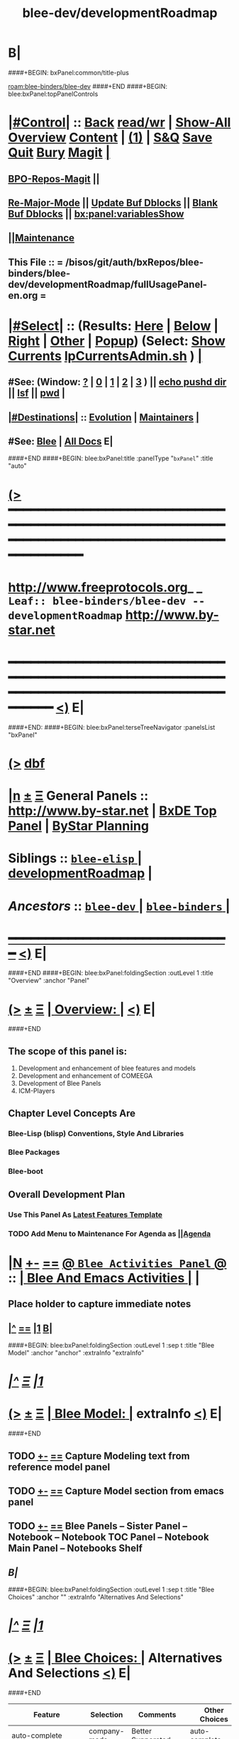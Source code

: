 * B|
####+BEGIN: bxPanel:common/title-plus
#+title: blee-dev/developmentRoadmap
#+roam_tags: leaf
#+roam_key: blee-binders/blee-dev/developmentRoadmap
[[roam:blee-binders/blee-dev]]
####+END
####+BEGIN: blee:bxPanel:topPanelControls
*  [[elisp:(org-cycle)][|#Control|]] :: [[elisp:(blee:bnsm:menu-back)][Back]] [[elisp:(toggle-read-only)][read/wr]] | [[elisp:(show-all)][Show-All]]  [[elisp:(org-shifttab)][Overview]]  [[elisp:(progn (org-shifttab) (org-content))][Content]] | [[elisp:(delete-other-windows)][(1)]] | [[elisp:(progn (save-buffer) (kill-buffer))][S&Q]] [[elisp:(save-buffer)][Save]] [[elisp:(kill-buffer)][Quit]] [[elisp:(bury-buffer)][Bury]]  [[elisp:(magit)][Magit]]  [[elisp:(org-cycle)][| ]]
**  [[elisp:(bap:magit:bisos:current-bpo-repos/visit)][BPO-Repos-Magit]] ||
**  [[elisp:(blee:buf:re-major-mode)][Re-Major-Mode]] ||  [[elisp:(org-dblock-update-buffer-bx)][Update Buf Dblocks]] || [[elisp:(org-dblock-bx-blank-buffer)][Blank Buf Dblocks]] || [[elisp:(bx:panel:variablesShow)][bx:panel:variablesShow]]
**  [[elisp:(blee:menu-sel:comeega:maintenance:popupMenu)][||Maintenance]]
**  This File :: *= /bisos/git/auth/bxRepos/blee-binders/blee-dev/developmentRoadmap/fullUsagePanel-en.org =*
*  [[elisp:(org-cycle)][|#Select|]]  :: (Results: [[elisp:(blee:bnsm:results-here)][Here]] | [[elisp:(blee:bnsm:results-split-below)][Below]] | [[elisp:(blee:bnsm:results-split-right)][Right]] | [[elisp:(blee:bnsm:results-other)][Other]] | [[elisp:(blee:bnsm:results-popup)][Popup]]) (Select:  [[elisp:(lsip-local-run-command "lpCurrentsAdmin.sh -i currentsGetThenShow")][Show Currents]]  [[elisp:(lsip-local-run-command "lpCurrentsAdmin.sh")][lpCurrentsAdmin.sh]] ) [[elisp:(org-cycle)][| ]]
**  #See:  (Window: [[elisp:(blee:bnsm:results-window-show)][?]] | [[elisp:(blee:bnsm:results-window-set 0)][0]] | [[elisp:(blee:bnsm:results-window-set 1)][1]] | [[elisp:(blee:bnsm:results-window-set 2)][2]] | [[elisp:(blee:bnsm:results-window-set 3)][3]] ) || [[elisp:(lsip-local-run-command-here "echo pushd dest")][echo pushd dir]] || [[elisp:(lsip-local-run-command-here "lsf")][lsf]] || [[elisp:(lsip-local-run-command-here "pwd")][pwd]] |
**  [[elisp:(org-cycle)][|#Destinations|]] :: [[Evolution]] | [[Maintainers]]  [[elisp:(org-cycle)][| ]]
**  #See:  [[elisp:(bx:bnsm:top:panel-blee)][Blee]] | [[elisp:(bx:bnsm:top:panel-listOfDocs)][All Docs]]  E|
####+END
####+BEGIN: blee:bxPanel:title :panelType "=bxPanel=" :title "auto"
* [[elisp:(show-all)][(>]] ━━━━━━━━━━━━━━━━━━━━━━━━━━━━━━━━━━━━━━━━━━━━━━━━━━━━━━━━━━━━━━━━━━━━━━━━━━━━━━━━━━━━━━━━━━━━━━━━━
*   [[img-link:file:/bisos/blee/env/images/fpfByStarElipseTop-50.png][http://www.freeprotocols.org]]_ _   ~Leaf:: blee-binders/blee-dev -- developmentRoadmap~   [[img-link:file:/bisos/blee/env/images/fpfByStarElipseBottom-50.png][http://www.by-star.net]]
* ━━━━━━━━━━━━━━━━━━━━━━━━━━━━━━━━━━━━━━━━━━━━━━━━━━━━━━━━━━━━━━━━━━━━━━━━━━━━━━━━━━━━━━━━━━━━━  [[elisp:(org-shifttab)][<)]] E|
####+END:
####+BEGIN: blee:bxPanel:terseTreeNavigator :panelsList "bxPanel"
* [[elisp:(show-all)][(>]] [[elisp:(describe-function 'org-dblock-write:blee:bxPanel:terseTreeNavigator)][dbf]]
* [[elisp:(show-all)][|n]]  _[[elisp:(blee:menu-sel:outline:popupMenu)][±]]_  _[[elisp:(blee:menu-sel:navigation:popupMenu)][Ξ]]_   General Panels ::   [[img-link:file:/bisos/blee/env/images/bystarInside.jpg][http://www.by-star.net]] *|*  [[elisp:(find-file "/libre/ByStar/InitialTemplates/activeDocs/listOfDocs/fullUsagePanel-en.org")][BxDE Top Panel]] *|* [[elisp:(blee:bnsm:panel-goto "/libre/ByStar/InitialTemplates/activeDocs/planning/Main")][ByStar Planning]]

*   *Siblings*   :: [[elisp:(blee:bnsm:panel-goto "/bisos/git/auth/bxRepos/blee-binders/blee-dev/blee-elisp/_nodeBase_")][ =blee-elisp= ]] *|* [[elisp:(blee:bnsm:panel-goto "/bisos/git/auth/bxRepos/blee-binders/blee-dev/developmentRoadmap")][developmentRoadmap]] *|*
*   /Ancestors/  :: [[elisp:(blee:bnsm:panel-goto "/bisos/git/auth/bxRepos/blee-binders/blee-dev/_nodeBase_")][ =blee-dev= ]] *|* [[elisp:(blee:bnsm:panel-goto "/bisos/git/auth/bxRepos/blee-binders/_nodeBase_")][ =blee-binders= ]] *|*
*                                   _━━━━━━━━━━━━━━━━━━━━━━━━━━━━━━_                          [[elisp:(org-shifttab)][<)]] E|
####+END
####+BEGIN: blee:bxPanel:foldingSection :outLevel 1 :title "Overview" :anchor "Panel"
* [[elisp:(show-all)][(>]]  _[[elisp:(blee:menu-sel:outline:popupMenu)][±]]_  _[[elisp:(blee:menu-sel:navigation:popupMenu)][Ξ]]_       [[elisp:(org-cycle)][| *Overview:* |]] <<Panel>>   [[elisp:(org-shifttab)][<)]] E|
####+END
** 
** The scope of this panel is:
1) Development and enhancement of blee features and models
2) Development and enhancement of COMEEGA
3) Development of Blee Panels
4) ICM-Players
** Chapter Level Concepts Are
*** 
*** Blee-Lisp (blisp) Conventions, Style And Libraries
*** Blee Packages
*** Blee-boot
*** 
*** 
** Overall Development Plan
*** 
*** Use This Panel As _Latest Features Template_
*** TODO Add Menu to Maintenance For Agenda as  [[elisp:(blee:menu-sel:agenda:popupMenu)][||Agenda]] 
* 
* [[elisp:(blee:ppmm:org-mode-toggle)][|N]] [[elisp:(blee:menu-sel:outline:popupMenu)][+-]] [[elisp:(blee:menu-sel:navigation:popupMenu)][==]]   [[elisp:(blee:bnsm:panel-goto "/libre/ByStar/InitialTemplates/activeDocs/blee/bleeActivities")][@ ~Blee Activities Panel~  @]]    ::  [[elisp:(org-cycle)][| _Blee And Emacs Activities_ |]]  |
** 
** Place holder to capture immediate notes
** *[[elisp:(beginning-of-buffer)][|^]] [[elisp:(blee:menu-sel:navigation:popupMenu)][==]] [[elisp:(delete-other-windows)][|1]] [[elisp:(org-cycle)][B]]|*
####+BEGIN: blee:bxPanel:foldingSection :outLevel 1 :sep t :title "Blee Model" :anchor "anchor" :extraInfo "extraInfo"
* /[[elisp:(beginning-of-buffer)][|^]]  [[elisp:(blee:menu-sel:navigation:popupMenu)][Ξ]] [[elisp:(delete-other-windows)][|1]]/
* [[elisp:(show-all)][(>]]  _[[elisp:(blee:menu-sel:outline:popupMenu)][±]]_  _[[elisp:(blee:menu-sel:navigation:popupMenu)][Ξ]]_       [[elisp:(org-cycle)][| *Blee Model:* |]] <<anchor>> extraInfo  [[elisp:(org-shifttab)][<)]] E|
####+END
** 
** TODO [[elisp:(blee:menu-sel:outline:popupMenu)][+-]] [[elisp:(blee:menu-sel:navigation:popupMenu)][==]]   Capture Modeling text from reference model panel
** TODO [[elisp:(blee:menu-sel:outline:popupMenu)][+-]] [[elisp:(blee:menu-sel:navigation:popupMenu)][==]]   Capture Model section from emacs panel
** TODO [[elisp:(blee:menu-sel:outline:popupMenu)][+-]] [[elisp:(blee:menu-sel:navigation:popupMenu)][==]]   Blee Panels -- Sister Panel -- Notebook -- Notebook TOC Panel -- Notebook Main Panel -- Notebooks Shelf
** /B|/
####+BEGIN: blee:bxPanel:foldingSection :outLevel 1 :sep t :title "Blee Choices" :anchor "" :extraInfo "Alternatives And Selections"
* /[[elisp:(beginning-of-buffer)][|^]]  [[elisp:(blee:menu-sel:navigation:popupMenu)][Ξ]] [[elisp:(delete-other-windows)][|1]]/
* [[elisp:(show-all)][(>]]  _[[elisp:(blee:menu-sel:outline:popupMenu)][±]]_  _[[elisp:(blee:menu-sel:navigation:popupMenu)][Ξ]]_       [[elisp:(org-cycle)][| *Blee Choices:* |]]  Alternatives And Selections  [[elisp:(org-shifttab)][<)]] E|
####+END 
| Feature              | Selection     | Comments             | Other Choices     |
|----------------------+---------------+----------------------+-------------------|
| auto-complete        | company-mode  | Better Supporeted    | auto-complete     |
| selection/completion | ivy           | More modern/not sure | helm, ido         |
| insertions           | yasnippet     | Sure, Blee Commeted  | several obsoleted |
| Music and Videos     | emms          | Main game in town    |                   |
| Mail Processing      | gnus          | Most comprehensive   | mh, rmail,notmuch |
| Mail Sending         | msend         |                      |                   |
| Spell Checking       | hunspell      | and sometimes ispell | ispell            |
|                      |               | b/c better suggest   |                   |
| Search Interfaces    | google-region | Avoid Gnugol         |                   |
####+BEGIN: blee:bxPanel:foldingSection :outLevel 1 :sep t :title "Blee Common/General elisp Development" :anchor "" :extraInfo "Alternatives And Selections"
* /[[elisp:(beginning-of-buffer)][|^]]  [[elisp:(blee:menu-sel:navigation:popupMenu)][Ξ]] [[elisp:(delete-other-windows)][|1]]/
* [[elisp:(show-all)][(>]]  _[[elisp:(blee:menu-sel:outline:popupMenu)][±]]_  _[[elisp:(blee:menu-sel:navigation:popupMenu)][Ξ]]_       [[elisp:(org-cycle)][| *Blee Common/General elisp Development:* |]]  Alternatives And Selections  [[elisp:(org-shifttab)][<)]] E|
####+END 
** 
** [[elisp:(blee:ppmm:org-mode-toggle)][|N]] [[elisp:(blee:menu-sel:outline:popupMenu)][+-]] [[elisp:(blee:menu-sel:navigation:popupMenu)][==]]     [[elisp:(org-cycle)][| /= Overview And Pointers: =/ | ]]  | 
*** 
*** As things get implemented. They get moved into the Blee Activities Panel
*** 
####+BEGIN: blee:bxPanel:foldingSection :outLevel 2 :sep t :title "Next Steps" :anchor "" :extraInfo ""
** /[[elisp:(beginning-of-buffer)][|^]]  [[elisp:(blee:menu-sel:navigation:popupMenu)][Ξ]] [[elisp:(delete-other-windows)][|1]]/
** [[elisp:(show-all)][(>]]  _[[elisp:(blee:menu-sel:outline:popupMenu)][±]]_  _[[elisp:(blee:menu-sel:navigation:popupMenu)][Ξ]]_       [[elisp:(org-cycle)][| /Next Steps:/ |]]    [[elisp:(org-shifttab)][<)]] E|
####+END
*** 
*** TODO [#A] [[elisp:(blee:menu-sel:outline:popupMenu)][+-]] [[elisp:(blee:menu-sel:navigation:popupMenu)][==]]  To Blee drop down menu add Lookup Local and Lookup Remote
    SCHEDULED: <2020-02-09 Sun>
    Lookup Local -> Word: eng-to-fa
                    Region: eng-to-fa
		    fa-to-eng
    Lookup Remote -> Word: search-google
                     Region: search-google
		     translate  fa-to-eng
		     translate eng-to-fa
*** TODO [#A] [[elisp:(blee:menu-sel:outline:popupMenu)][+-]] [[elisp:(blee:menu-sel:navigation:popupMenu)][==]]   Create bcg-lookup-local.el and bcg-lookup-remote.el
    SCHEDULED: <2020-02-09 Sun>
    bcg-lookup-local.el :: menus for dictionary and thesarus lookup
    bcg-lookup-remote.el :: menus for search, wikipedia, etc
*** TODO [#B] [[elisp:(blee:menu-sel:outline:popupMenu)][+-]] [[elisp:(blee:menu-sel:navigation:popupMenu)][==]]   Add :sep t to all section dblocks
    SCHEDULED: <2020-02-09 Sun>
*** TODO [#B] [[elisp:(blee:menu-sel:outline:popupMenu)][+-]] [[elisp:(blee:menu-sel:navigation:popupMenu)][==]]   Add equivalent of :sep t blee:bxPanel:evolution
    SCHEDULED: <2020-02-09 Sun>
** 
* 
* [[elisp:(blee:ppmm:org-mode-toggle)][|N]] [[elisp:(blee:menu-sel:outline:popupMenu)][+-]] [[elisp:(blee:menu-sel:navigation:popupMenu)][==]]     [[elisp:(org-cycle)][| <<BootOrder>> *Blee Bootstrapping* | ]]   |
** 
** [[elisp:(blee:menu-sel:outline:popupMenu)][+-]] [[elisp:(blee:menu-sel:navigation:popupMenu)][==]]   change blee/env/main to blee/env/boot-(verNu)
** 
** [[elisp:(blee:menu-sel:outline:popupMenu)][+-]] [[elisp:(blee:menu-sel:navigation:popupMenu)][==]]   [[file:~/.emacs]]                                  # Loads blee-emacs.el in the right env
** [[elisp:(blee:menu-sel:outline:popupMenu)][+-]] [[elisp:(blee:menu-sel:navigation:popupMenu)][==]]   file:/bisos/blee/env/main/boot-blee.el         # Loads everything below in that order
** [[elisp:(blee:menu-sel:outline:popupMenu)][+-]] [[elisp:(blee:menu-sel:navigation:popupMenu)][==]]   file:/bisos/blee/env/main/boot-setup.el        # Sets up base variables
** [[elisp:(blee:menu-sel:outline:popupMenu)][+-]] [[elisp:(blee:menu-sel:navigation:popupMenu)][==]]   file:/bisos/blee/env/main/boot-pre-common.el   # Loads common pre (early) packages
** [[elisp:(blee:menu-sel:outline:popupMenu)][+-]] [[elisp:(blee:menu-sel:navigation:popupMenu)][==]]   file:/bisos/blee/env/main/boot-versioned.el    # Loads version specific packages
** [[elisp:(blee:menu-sel:outline:popupMenu)][+-]] [[elisp:(blee:menu-sel:navigation:popupMenu)][==]]   file:/bisos/blee/env/main/boot-post-common.el  # Loads common post (late) packages
** [[elisp:(blee:menu-sel:outline:popupMenu)][+-]] [[elisp:(blee:menu-sel:navigation:popupMenu)][==]]   file:/bisos/blee/env/main/boot-devel.el        # Loads development (experimental) pkgs

** 
* 
* [[elisp:(blee:ppmm:org-mode-toggle)][|N]] [[elisp:(blee:menu-sel:outline:popupMenu)][+-]] [[elisp:(blee:menu-sel:navigation:popupMenu)][==]]     [[elisp:(org-cycle)][| *Blee COMEEGA Concepts:* | ]]  <<BleeComeegaConcepts>> |

   Blee Panels  -- Generalized Authorship -- Surrounded Progrmaming -- COMEEGA
   ICM-Players -- ICM-Apps
** 
** [[elisp:(blee:ppmm:org-mode-toggle)][|N]] [[elisp:(blee:menu-sel:outline:popupMenu)][||F]] [[elisp:(blee:menu-sel:navigation:popupMenu)][||M]]     [[elisp:(org-cycle)][| /= Overview And Pointers: =/ | ]]  | 
*** 
*** TODO Point To COMEEGA Docs       :: PLPC-XXX
    SCHEDULED: <2019-10-13 Sun>
*** 
** 
** [[elisp:(blee:ppmm:org-mode-toggle)][|N]] [[elisp:(blee:menu-sel:outline:popupMenu)][+-]] [[elisp:(blee:menu-sel:navigation:popupMenu)][==]]     [[elisp:(org-cycle)][| /= Literate Programming Vs Surrounded Programming: =/ | ]]  |

Literate programming is a programming paradigm introduced by Donald
Knuth in which a computer program is given an explanation of its logic
in a natural language, such as English, interspersed with snippets of
macros and traditional source code, from which compilable source code
can be generated.

Sourrounded Programming is a programming paradigm in which a traditional
computer program is surrounded by human-oriented text and tools.
A Sourrounded Program has two parallel models and views: 
1) the traditional source code model and view
2) an org-mode model and view

The org-mode model sourrounds the traditional source code and augments it by:
1) human-oriented text which further structures and describes the semantics of the program
2) rich set of tools that are embedded within the source code itself
   and augment its development, executions and testing/verification

The programmer can switch between these two modes (org-mode and
traditional source-code) at will.

The Sourrounded Programming model is not specific to any particular
programming language. The model provides for creation of a 
Generalized Authorship paradigm.

** 
** [[elisp:(blee:ppmm:org-mode-toggle)][|N]] [[elisp:(blee:menu-sel:outline:popupMenu)][+-]] [[elisp:(blee:menu-sel:navigation:popupMenu)][==]]     [[elisp:(org-cycle)][| /= Generalized Authorship -- Supported Activities/Languages: =/ | ]]  | 
*** 
*** Global And Common           :: dblocks -- global head, global tail moded org-params, global tail moded emacs params [[elisp:(blee:ppmm:org-mode-toggle)][|N]] [[elisp:(blee:menu-sel:outline:popupMenu)][+-]] [[elisp:(blee:menu-sel:navigation:popupMenu)][==]] |
****  
**** Comeega Controls   --- pure org controls, org-controls and back to Natural
*** 
*** Org-Mode                    ::  Begin Types (panels), Segments, snippets, 
*** 
*** Bash-Script-Mode            ::  Begin Types, Start Types, File Segments, snippets, 
*** 
*** Python-Mode                 ::  Begin Types, Start Types, File Segments, snippets, 
*** 
*** Elisp-Mode                  ::  Begin Types, Start Types, File Segments, snippets, 
*** 
*** LaTeX-Mode                  ::  Begin Types, Start Types, File Segments, snippets, 
*** 
*** Html-Mode                   ::  Begin Types, Start Types, File Segments, snippets, 
*** 
** 
* 
* [[elisp:(blee:ppmm:org-mode-toggle)][|N]] [[elisp:(blee:menu-sel:outline:popupMenu)][+-]] [[elisp:(blee:menu-sel:navigation:popupMenu)][==]]     [[elisp:(org-cycle)][| *Blee COMEEGA DBlocks Development:* | ]]  <<BleeComeega>> |
** 
** [[elisp:(blee:ppmm:org-mode-toggle)][|N]] [[elisp:(blee:menu-sel:outline:popupMenu)][||F]] [[elisp:(blee:menu-sel:navigation:popupMenu)][||M]]     [[elisp:(org-cycle)][| /= COMEEGA DBlocks Development (governor, style): =/ | ]]  | 
*** 
*** [[elisp:(blee:ppmm:org-mode-toggle)][|N]] [[elisp:(blee:menu-sel:outline:popupMenu)][||F]] [[elisp:(blee:menu-sel:navigation:popupMenu)][||M]]       [[elisp:(org-cycle)][| = COMEEGA DBlock Overview And Usage: = | ]]  |
**** 
**** All Blee DBlocks use COMEEGA Dblock Facilities [[:style]]
**** 
*** 
*** [[elisp:(blee:ppmm:org-mode-toggle)][|N]] [[elisp:(blee:menu-sel:outline:popupMenu)][+-]] [[elisp:(blee:menu-sel:navigation:popupMenu)][==]]       [[elisp:(org-cycle)][| = COMEEGA DBlock Structure (parts/segments): = | ]]  |
     Org-mode dblocks have the following structure.
**** 
**** DblockBegin + specified params -- ###BEGIN: dblockFunc :par "value" --- Langauge specific comment chars
**** (Optional <<helpLine>>) List of possible params and values  [[elisp:(blee:ppmm:org-mode-toggle)][|N]] [[elisp:(blee:menu-sel:outline:popupMenu)][+-]] [[elisp:(blee:menu-sel:navigation:popupMenu)][==]]  |
#+BEGIN_SRC emacs-lisp
    (blee:dblock:params:desc
     'latex-mode
     ":class \"book|pres+art\" :langs \"en+fa\" :toggle \"enabled|disabled|hide\"  :bibProvider \"biblatex|bibtex\" :style \"plain\""
     )
#+END_SRC
**** (Optional <<inDblockOpen>> -- controlled By sur-style params)
**** (Optional <<ContentPlus>> -- Comeega additional content -- contorlled by hide)
**** (Optional <<Content>> -- perhaps code --  contorlled by specific params)
**** (Optional <<inDblockClose>>  -- controlled By style params)
**** DblockEnd                         ###END:
**** 
*** 
*** [[elisp:(blee:ppmm:org-mode-toggle)][|N]] [[elisp:(blee:menu-sel:outline:popupMenu)][+-]] [[elisp:(blee:menu-sel:navigation:popupMenu)][==]]       [[elisp:(org-cycle)][| = COMEEGA DBlock Control Parameters: = | ]]  |
**** 
**** :governor  [[:governor]]
**** :extGov    [[:extGov]]
**** :style     [[:style]]
**** :outLevel  [[:outLevel]]         
**** 
*** 
*** [[elisp:(blee:ppmm:org-mode-toggle)][|N]] [[elisp:(blee:menu-sel:outline:popupMenu)][+-]] [[elisp:(blee:menu-sel:navigation:popupMenu)][==]]       [[elisp:(org-cycle)][| = <<:governor>> COMEEGA DBlock Control Param: = | ]]  |

Following Features and parameters are expected.

With :governor as:

**** 
**** "help"        :: Produces:  [[helpLine]] -- [[elisp:(blee:ppmm:org-mode-toggle)][|N]] [[elisp:(blee:menu-sel:outline:popupMenu)][+-]] [[elisp:(blee:menu-sel:navigation:popupMenu)][==]]  |
     Usage         :: Get a complete list of params and possible values -- like manpage
     Description   :: Only helpLine (Nothing else) -- You get a list of parameters and their expected values
**** "deactivated" :: Produces:  Nothing -- [[elisp:(blee:ppmm:org-mode-toggle)][|N]] [[elisp:(blee:menu-sel:outline:popupMenu)][+-]] [[elisp:(blee:menu-sel:navigation:popupMenu)][==]]  |
     Usage         :: Produces Nothing
     Description   :: Fully Deactivated
**** "enabled"     :: Produces:  [[inDblockOpen]] + [[ContentPlus]] + [[Content]] + [[inDblockClose]] --[[elisp:(blee:ppmm:org-mode-toggle)][|N]] [[elisp:(blee:menu-sel:outline:popupMenu)][+-]] [[elisp:(blee:menu-sel:navigation:popupMenu)][==]]  |
     Usage         :: Suited for normal, common and stable usage
     Description   :: Full actual action and produces full informative comments
**** "disbaled"    :: Produces:  [[inDblockOpen]] + [[inDblockClose]]  -- [[elisp:(blee:ppmm:org-mode-toggle)][|N]] [[elisp:(blee:menu-sel:outline:popupMenu)][+-]] [[elisp:(blee:menu-sel:navigation:popupMenu)][==]]  |
     Usage         :: A way of disabling a section but keeping it visiable in COMEEGA
     Description   :: Content Goes away
**** "hide"        :: Produces:  [[Content]]  --  [[elisp:(blee:ppmm:org-mode-toggle)][|N]] [[elisp:(blee:menu-sel:outline:popupMenu)][+-]] [[elisp:(blee:menu-sel:navigation:popupMenu)][==]]  |
     Usage         :: When code, only the code is produced. This is a basis for de-COMEEGA-ization
     Description   :: Only actual action  -- No COMEEGA Controls -- No informative comments
**** "verbose"     :: Produces:  [[helpLine]] + [[inDblockOpen]] + [[ContentPlus]] + [[Content]] + [[inDblockClose]] -- [[elisp:(blee:ppmm:org-mode-toggle)][|N]] [[elisp:(blee:menu-sel:outline:popupMenu)][+-]] [[elisp:(blee:menu-sel:navigation:popupMenu)][==]]  |
     Usage         :: Useful for developers of dblocks
     Description   :: Outputs everything
**** "ext-gov"     :: "file" | "func" | "fileVar" | "fileParam" -- Governed Externally by ext-gov [[elisp:(blee:ppmm:org-mode-toggle)][|N]] [[elisp:(blee:menu-sel:outline:popupMenu)][+-]] [[elisp:(blee:menu-sel:navigation:popupMenu)][==]]  |
     Usage         :: Useful for mass control
     Description   :: value is externally specified
**** 
*** 
*** [[elisp:(blee:ppmm:org-mode-toggle)][|N]] [[elisp:(blee:menu-sel:outline:popupMenu)][+-]] [[elisp:(blee:menu-sel:navigation:popupMenu)][==]]       [[elisp:(org-cycle)][| = <<:extGov>> (External Governor) COMEEGA DBlock Control Param: = | ]]  |

With :extGov as:  (External Governor)

 - A function name
 - A path to a file
 - na -- when :governor is not gov-ext 

*** 
*** [[elisp:(blee:ppmm:org-mode-toggle)][|N]] [[elisp:(blee:menu-sel:outline:popupMenu)][+-]] [[elisp:(blee:menu-sel:navigation:popupMenu)][==]]       [[elisp:(org-cycle)][| = <<:style>> --suroundings Style-- (beginParam closeParam): = | ]]  |

General Suroundings Style Parameter ::
With :style as:  ("openParam" "closeParam") on dblock line  and as (list "openParam" "closeParam") in elisp
Where

openParam is one of:
   openTerse     -- No function name in opening
   openBlank     --
   openLine      --
   openFull      --
   openDefault   --

and 

closeParam is one of:
   closeTerse        -- No function name in closing
   closeBlank        --
   closeContinue     --
   closeFull         --
   closeDefault      --

*** 
*** [[elisp:(blee:ppmm:org-mode-toggle)][|N]] [[elisp:(blee:menu-sel:outline:popupMenu)][+-]] [[elisp:(blee:menu-sel:navigation:popupMenu)][==]]       [[elisp:(org-cycle)][| = <<:outLevel>> (Outline Level) COMEEGA DBlock Control Param: = | ]]  |
 
 - Produces specified number of '*'

*** 
** 
* 
####+BEGIN: blee:bxPanel:foldingSection :outLevel 1 :sep t :title "New BxPanels Development" :anchor "" :extraInfo "Types (Start,Begin,Insert)"
* /[[elisp:(beginning-of-buffer)][|^]]  [[elisp:(blee:menu-sel:navigation:popupMenu)][Ξ]] [[elisp:(delete-other-windows)][|1]]/
* [[elisp:(show-all)][(>]]  _[[elisp:(blee:menu-sel:outline:popupMenu)][±]]_  _[[elisp:(blee:menu-sel:navigation:popupMenu)][Ξ]]_       [[elisp:(org-cycle)][| *New BxPanels Development:* |]]  Types (Start,Begin,Insert)  [[elisp:(org-shifttab)][<)]] E|
####+END
** B|
####+BEGIN: blee:bxPanel:foldingSection :outLevel 2 :sep t :title "Overview, Model and Pointers" :anchor "" :extraInfo "Panel Types Enumeration"
** /[[elisp:(beginning-of-buffer)][|^]]  [[elisp:(blee:menu-sel:navigation:popupMenu)][Ξ]] [[elisp:(delete-other-windows)][|1]]/
** [[elisp:(show-all)][(>]]  _[[elisp:(blee:menu-sel:outline:popupMenu)][±]]_  _[[elisp:(blee:menu-sel:navigation:popupMenu)][Ξ]]_       [[elisp:(org-cycle)][| /Overview, Model and Pointers:/ |]]  Panel Types Enumeration  [[elisp:(org-shifttab)][<)]] E|
####+END
*** 
*** Blee-Panel       :: Any org-mode augmented with blee libs environment
*** BxPanel          :: Informational, Instructional And/Or Control Panels residing in directories as fullUsagePanel.org - panelActions.el panelSisters.org
*** Blee-UI-Panel    :: buiPanels that are reachable through Blee UI -- These are usually BxPanels
*** Activities Panel :: etc. 
*** Instructions Panel :: 
*** 
** 
####+BEGIN: blee:bxPanel:foldingSection :outLevel 2 :sep t :title "New Panel Creation Process" :anchor "" :extraInfo "startOrgPanel.sh (Leaf and Node Panels)"
** /[[elisp:(beginning-of-buffer)][|^]]  [[elisp:(blee:menu-sel:navigation:popupMenu)][Ξ]] [[elisp:(delete-other-windows)][|1]]/
** [[elisp:(show-all)][(>]]  _[[elisp:(blee:menu-sel:outline:popupMenu)][±]]_  _[[elisp:(blee:menu-sel:navigation:popupMenu)][Ξ]]_       [[elisp:(org-cycle)][| /New Panel Creation Process:/ |]]  startOrgPanel.sh (Leaf and Node Panels)  [[elisp:(org-shifttab)][<)]] E|
####+END
####+BEGIN: blee:bxPanel:runResult :outLevel 3  :command "startOrgPanel.sh"  :results t :comment "ICM Description" :afterComment "-- tailor the command line"
*** [[elisp:(show-all)][(>]] [[elisp:(blee:menu-sel:outline:popupMenu)][+-]] [[elisp:(blee:menu-sel:navigation:popupMenu)][==]]     [[elisp:(org-cycle)][| /Results:/ |]]  [[elisp:(blee:org-update-named-dblocks-above)][D-Run]] :: [[elisp:(lsip-local-run-command "startOrgPanel.sh")][startOrgPanel.sh]] *|*  =ICM Description= *|*  -- tailor the command line  |
Last Executed at: 202201-05-01:04:10  by: bystar on: VAG-deb11-15-PML-1006
----------------------------
#################  COMMON SEEDED EXAMPLES  #################
startOrgPanel.sh -i examplesCommonSeeded
startOrgPanel.sh -i iimPanelUsages
startOrgPanel.sh -i visit
startOrgPanel.sh -i gotoPanel
startOrgPanel.sh -i iifAuxInvoke describeF lsIifs
startOrgPanel.sh -i lsIifs
startOrgPanel.sh -i describe | emlVisit
startOrgPanel.sh -i examples | emlOutFilter.sh
###############################  startOrgPanel.sh  #################################
#################  Common File Tree Object Examples  #################
startOrgPanel.sh -h -v -n showRun -i ftoCommonExamples
#################  Start Blee Node Panel Base  #################
startOrgPanel.sh -h -v -n showRun -i bleePanelBase node .
#################  Start Blee Leaf  #################
startOrgPanel.sh -h -v -n showRun -i bleePanelBase leaf .
#################  Start Blee AuxNode  #################
startOrgPanel.sh -h -v -n showRun -i bleePanelBase auxNode .
( examplesSeperatorChapter "Update Blee Node or Leaf Panel Base" )
startOrgPanel.sh -h -v -n showRun -i bleePanelBaseUpdate .

*** [[elisp:(org-shifttab)][<)]] E|
####+END:

####+BEGIN: blee:bxPanel:foldingSection :outLevel 3 :sep t :title "Leaf Panel Creation" :anchor "" :extraInfo "Added to a Node Or AuxNode"
*** /[[elisp:(beginning-of-buffer)][|^]]  [[elisp:(blee:menu-sel:navigation:popupMenu)][Ξ]] [[elisp:(delete-other-windows)][|1]]/
*** [[elisp:(show-all)][(>]]  _[[elisp:(blee:menu-sel:outline:popupMenu)][±]]_  _[[elisp:(blee:menu-sel:navigation:popupMenu)][Ξ]]_       [[elisp:(org-cycle)][| ==Leaf Panel Creation:== |]]  Added to a Node Or AuxNode  [[elisp:(org-shifttab)][<)]] E|
####+END
**** Locate where you want the panel to go. Create that directory
**** From that directory run: 
####+BEGIN: blee:bxPanel:runResult :outLevel 4  :command "echo startOrgPanel.sh -h -v -n showRun -i bleePanelBase leaf ."  :results "none" :comment "Make sure of dir" :afterComment ""
**** [[elisp:(show-all)][(>]] [[elisp:(blee:menu-sel:outline:popupMenu)][+-]] [[elisp:(blee:menu-sel:navigation:popupMenu)][==]]     [[elisp:(lsip-local-run-command "echo startOrgPanel.sh -h -v -n showRun -i bleePanelBase leaf .")][echo startOrgPanel.sh -h -v -n showRun -i bleePanelBase leaf .]] *|*  =Make sure of dir= *|*    [[elisp:(org-shifttab)][<)]] E|
####+END:
####+BEGIN: blee:bxPanel:foldingSection :outLevel 3 :sep t :title "Node Panel Creation" :anchor "" :extraInfo "Creates a Node"
*** /[[elisp:(beginning-of-buffer)][|^]]  [[elisp:(blee:menu-sel:navigation:popupMenu)][Ξ]] [[elisp:(delete-other-windows)][|1]]/
*** [[elisp:(show-all)][(>]]  _[[elisp:(blee:menu-sel:outline:popupMenu)][±]]_  _[[elisp:(blee:menu-sel:navigation:popupMenu)][Ξ]]_       [[elisp:(org-cycle)][| ==Node Panel Creation:== |]]  Creates a Node  [[elisp:(org-shifttab)][<)]] E|
####+END
**** Locate where you want the panels to go. Hand create that directory
**** From that directory run: 
####+BEGIN: blee:bxPanel:runResult :outLevel 4  :command "echo startOrgPanel.sh -h -v -n showRun -i bleePanelBase node ."  :results "none" :comment "Make sure of dir" :afterComment ""
**** [[elisp:(show-all)][(>]] [[elisp:(blee:menu-sel:outline:popupMenu)][+-]] [[elisp:(blee:menu-sel:navigation:popupMenu)][==]]     [[elisp:(lsip-local-run-command "echo startOrgPanel.sh -h -v -n showRun -i bleePanelBase node .")][echo startOrgPanel.sh -h -v -n showRun -i bleePanelBase node .]] *|*  =Make sure of dir= *|*    [[elisp:(org-shifttab)][<)]] E|
####+END:
**** Creates node files in $(cwd) and creates $(cwd)/main dir and $(cwd)/sisterPanels.org
** 
** [[elisp:(blee:ppmm:org-mode-toggle)][|N]] [[elisp:(blee:menu-sel:outline:popupMenu)][+-]] [[elisp:(blee:menu-sel:navigation:popupMenu)][==]]     [[elisp:(org-cycle)][| /= Panel Starting Points -- templates/Begin: =/ | ]]  | 
***  file:/libre/ByStar/InitialTemplates/activeDocs/common
** 
** [[elisp:(blee:ppmm:org-mode-toggle)][|N]] [[elisp:(blee:menu-sel:outline:popupMenu)][+-]] [[elisp:(blee:menu-sel:navigation:popupMenu)][==]]     [[elisp:(org-cycle)][| /= Panel Inserts (snippets): =/ | ]]  | 
*** TODO yasnipets features to be decsribed
    SCHEDULED: <2019-03-07 Thu>
** 
** [[elisp:(blee:ppmm:org-mode-toggle)][|N]] [[elisp:(blee:menu-sel:outline:popupMenu)][+-]] [[elisp:(blee:menu-sel:navigation:popupMenu)][==]]     [[elisp:(org-cycle)][| /= BxPanel Files Structure: =/ | ]] (Components Of Panel Directory) | 
*** 
***  OVERVIEW   [[elisp:(blee:ppmm:org-mode-toggle)][|N]] [[elisp:(blee:menu-sel:outline:popupMenu)][+-]] [[elisp:(blee:menu-sel:navigation:popupMenu)][==]]  |
     BxPanels  are a series of files that include:
     
*** [[elisp:(blee:ppmm:org-mode-toggle)][|N]] [[elisp:(blee:menu-sel:outline:popupMenu)][+-]] [[elisp:(blee:menu-sel:navigation:popupMenu)][==]]     [[elisp:(org-cycle)][| /= Main Panel Content (fullUsagePanel-en.org - androidUsagePanel-fr.org): =/ | ]]  | 
     Form factor specific and language specfic panels.
*** [[elisp:(blee:ppmm:org-mode-toggle)][|N]] [[elisp:(blee:menu-sel:outline:popupMenu)][+-]] [[elisp:(blee:menu-sel:navigation:popupMenu)][==]]     [[elisp:(org-cycle)][| /= panelSisters.org: =/ | ]]  | 
     Related Panels to be included with dblock.
*** [[elisp:(blee:ppmm:org-mode-toggle)][|N]] [[elisp:(blee:menu-sel:outline:popupMenu)][+-]] [[elisp:(blee:menu-sel:navigation:popupMenu)][==]]     [[elisp:(org-cycle)][| /= panelActions.el: =/ | ]]  |   
     elisp to be added to a given panel.
*** 
** 
** [[elisp:(blee:ppmm:org-mode-toggle)][|N]] [[elisp:(blee:menu-sel:outline:popupMenu)][+-]] [[elisp:(blee:menu-sel:navigation:popupMenu)][==]]     [[elisp:(org-cycle)][| /= BxPanel.org Segments Structure: =/ | ]] (Components Of File) | 
*** 
***  OVERVIEW   [[elisp:(blee:ppmm:org-mode-toggle)][|N]] [[elisp:(blee:menu-sel:outline:popupMenu)][+-]] [[elisp:(blee:menu-sel:navigation:popupMenu)][==]]  |
     BxPanelContentFile  have a set of well defined segments:
*** 
*** TopControls               -- dblock
*** ThisFile                  -- dblock
*** Bash Controls             -- dblock
*** Pointers                  -- dblock   (jump to maintenance/etc)
*** 
*** Panel Title (Name)        -- dblock   org-dblock-write:blee:bxPanel:title 
*** 
*** Category Related Panels   -- dblock   org-dblock-write:blee:bxPanel:relatedCategories :panelsList
*** Sister Related Panels     -- fileInsert
*** 
*** Overview                  -- foldingSection with a ref anchor
***
*** PANEL-SPECIFIC-BODY       -- To Be Supplied for each panel
*** 
*** Panel Evolution Head      -- dblock  [[elisp:(blee:ppmm:org-mode-toggle)][|N]] [[elisp:(blee:menu-sel:outline:popupMenu)][+-]] [[elisp:(blee:menu-sel:navigation:popupMenu)][==]]  |
    todo this/these + magit this file
*** Panel Evolution Body      -- To Be Supplied for each panel, TODOs, schedules, 
***
*** Foot Controls             -- Similar to TopControls
*** 
*** Org-Mode Local Vars       -- dblock for things like #+CATEGORY: bxPanel
*** Blee Local Vars           -- dblock for emacs evals
*** 
** 
** [[elisp:(blee:ppmm:org-mode-toggle)][|N]] [[elisp:(blee:menu-sel:outline:popupMenu)][+-]] [[elisp:(blee:menu-sel:navigation:popupMenu)][==]]     [[elisp:(org-cycle)][| /= Panel Markups, Menu Types, Buttons: =/ | ]]  |
*** 
*** Basic Markup Conventions :: *Bold*  /italic/  _underline_ =verbatim= ~code~ +strike-through+
*** TODO _Panel Markup Uses_ ::
    SCHEDULED: <2019-10-14 Mon>
    Decide on the proper place for this. Perhaps where we define Panel Types.
****  ~code~  is used for major titles 
****  _underline_ is used for major Chapter/Part (level 1 "*")
****  *bold* is used for Section Foldings (level 1 "*")
****  /italic/ is used for SubSection Foldings (level 2 "**")
****  =verbatim= is used for labels  (any level)
****  [[link]] 
****  <<anchor>>
*** _Menu Types_ ::
**** 
****  [[||F]]    -- Folding Outlines
****  [[||M]]    -- General Menu (Navigation), Edit, View, 
****  [[||A]]    -- Agenda, ToDos, Magit, VC
****  [[||D]]    -- Dblocks (Update All)
**** 
****  [[||ICM-ctl]]    -- ICM-Ctl Options 
**** 
****  [[||PSH-raise]]   -- Raise Panel's Shell At
****  [[||PSH-at]]      -- Run Panel's Shell In
****  [[||PSH-fuc]]     -- Run Frequently Used Command In Panel's Shell
**** 
****  [[||S-ip]]        -- Select IP
****  [[||S-file]]      -- Select File
****  [[||S-domain]]     -- Select Domain
**** 
*** _Panel Buttons_ ::
**** [[elisp:(blee:ppmm:org-mode-toggle)][|N]] [[elisp:(blee:menu-sel:outline:popupMenu)][+-]] [[elisp:(blee:menu-sel:navigation:popupMenu)][==]] 
*** 
*** 
*** 
* 
* [[elisp:(blee:ppmm:org-mode-toggle)][|N]] [[elisp:(blee:menu-sel:outline:popupMenu)][+-]] [[elisp:(blee:menu-sel:navigation:popupMenu)][==]]     [[elisp:(org-cycle)][| *Blee Existing BxPanels Development -- Updates, Transition* | ]]  |
** 
** [[elisp:(blee:ppmm:org-mode-toggle)][|N]] [[elisp:(blee:menu-sel:outline:popupMenu)][+-]] [[elisp:(blee:menu-sel:navigation:popupMenu)][==]]     [[elisp:(org-cycle)][| /= Overview: =/ | ]]  | 
** 
* 
* [[elisp:(blee:ppmm:org-mode-toggle)][|N]] [[elisp:(blee:menu-sel:outline:popupMenu)][+-]] [[elisp:(blee:menu-sel:navigation:popupMenu)][==]]     [[elisp:(org-cycle)][| *Blee Specific BxPanels Modifications -- Evolution, TODOs* | ]]  |
** 
** [[elisp:(blee:ppmm:org-mode-toggle)][|N]] [[elisp:(blee:menu-sel:outline:popupMenu)][+-]] [[elisp:(blee:menu-sel:navigation:popupMenu)][==]]     [[elisp:(org-cycle)][| /= Overview: =/ | ]]  | 
** 
** TODO [[elisp:(blee:menu-sel:outline:popupMenu)][+-]] [[elisp:(blee:menu-sel:navigation:popupMenu)][==]]   Peripherals Cleanup -- /libre/ByStar/InitialTemplates/activeDocs/bxPeripheral/windows/fullUsagePanel-en.org
** TODO [[elisp:(blee:menu-sel:outline:popupMenu)][+-]] [[elisp:(blee:menu-sel:navigation:popupMenu)][==]]   Peripherals Cleanup -- /libre/ByStar/InitialTemplates/activeDocs/blee/peripherals/fullUsagePanel-en.org
** TODO [[elisp:(blee:menu-sel:outline:popupMenu)][+-]] [[elisp:(blee:menu-sel:navigation:popupMenu)][==]]   Peripherals Cleanup -- Needs to have a Sister Panels Section
** 
* 
* [[elisp:(blee:ppmm:org-mode-toggle)][|N]] [[elisp:(blee:menu-sel:outline:popupMenu)][+-]] [[elisp:(blee:menu-sel:navigation:popupMenu)][==]]     [[elisp:(org-cycle)][| *= Blee ICM-Player: =* | ]]  |
** 
** [[elisp:(blee:ppmm:org-mode-toggle)][|N]] [[elisp:(blee:menu-sel:outline:popupMenu)][||F]] [[elisp:(blee:menu-sel:navigation:popupMenu)][||M]]     [[elisp:(org-cycle)][| /= Overview And Pointers: =/ | ]]  | 
** 
* 
* [[elisp:(blee:ppmm:org-mode-toggle)][|N]] [[elisp:(blee:menu-sel:outline:popupMenu)][+-]] [[elisp:(blee:menu-sel:navigation:popupMenu)][==]]     [[elisp:(org-cycle)][| *= Blee ICMs-Apps: =* | ]]  |
* 
** [[elisp:(blee:ppmm:org-mode-toggle)][|N]] [[elisp:(blee:menu-sel:outline:popupMenu)][+-]] [[elisp:(blee:menu-sel:navigation:popupMenu)][==]]     [[elisp:(org-cycle)][| /= Overview And Pointers: =/ | ]]  | 
**
* B| 
####+BEGIN: blee:bxPanel:separator :outLevel 1
* /[[elisp:(beginning-of-buffer)][|^]] [[elisp:(blee:menu-sel:navigation:popupMenu)][==]] [[elisp:(delete-other-windows)][|1]]/
####+END
####+BEGIN: blee:bxPanel:evolution
* [[elisp:(show-all)][(>]] [[elisp:(describe-function 'org-dblock-write:blee:bxPanel:evolution)][dbf]]
*                                   _━━━━━━━━━━━━━━━━━━━━━━━━━━━━━━_
* [[elisp:(show-all)][|n]]  _[[elisp:(blee:menu-sel:outline:popupMenu)][±]]_  _[[elisp:(blee:menu-sel:navigation:popupMenu)][Ξ]]_     [[elisp:(org-cycle)][| *Maintenance:* | ]]  [[elisp:(blee:menu-sel:agenda:popupMenu)][||Agenda]]  <<Evolution>>  [[elisp:(org-shifttab)][<)]] E|
####+END
####+BEGIN: blee:bxPanel:foldingSection :outLevel 2 :title "Notes, Ideas, Tasks, Agenda" :anchor "Tasks"
** [[elisp:(show-all)][(>]]  _[[elisp:(blee:menu-sel:outline:popupMenu)][±]]_  _[[elisp:(blee:menu-sel:navigation:popupMenu)][Ξ]]_       [[elisp:(org-cycle)][| /Notes, Ideas, Tasks, Agenda:/ |]] <<Tasks>>   [[elisp:(org-shifttab)][<)]] E|
####+END
*** TODO Some Idea
####+BEGIN: blee:bxPanel:evolutionMaintainers
** [[elisp:(show-all)][(>]] [[elisp:(describe-function 'org-dblock-write:blee:bxPanel:evolutionMaintainers)][dbf]]
** [[elisp:(show-all)][|n]]  _[[elisp:(blee:menu-sel:outline:popupMenu)][±]]_  _[[elisp:(blee:menu-sel:navigation:popupMenu)][Ξ]]_       [[elisp:(org-cycle)][| /Bug Reports, Development Team:/ | ]]  <<Maintainers>>
***  Problem Report                       ::   [[elisp:(find-file "")][Send debbug Email]]
***  Maintainers                          ::   [[bbdb:Mohsen.*Banan]]  :: http://mohsen.1.banan.byname.net  E|
####+END
* B|
####+BEGIN: blee:bxPanel:footerPanelControls
* [[elisp:(show-all)][(>]] ━━━━━━━━━━━━━━━━━━━━━━━━━━━━━━━━━━━━━━━━━━━━━━━━━━━━━━━━━━━━━━━━━━━━━━━━━━━━━━━━━━━━━━━━━━━━━━━━━
* /Footer Controls/ ::  [[elisp:(blee:bnsm:menu-back)][Back]]  [[elisp:(toggle-read-only)][toggle-read-only]]  [[elisp:(show-all)][Show-All]]  [[elisp:(org-shifttab)][Cycle Glob Vis]]  [[elisp:(delete-other-windows)][1 Win]]  [[elisp:(save-buffer)][Save]]   [[elisp:(kill-buffer)][Quit]]  [[elisp:(org-shifttab)][<)]] E|
####+END
####+BEGIN: blee:bxPanel:footerOrgParams
* [[elisp:(show-all)][(>]] [[elisp:(describe-function 'org-dblock-write:blee:bxPanel:footerOrgParams)][dbf]]
* [[elisp:(show-all)][|n]]  _[[elisp:(blee:menu-sel:outline:popupMenu)][±]]_  _[[elisp:(blee:menu-sel:navigation:popupMenu)][Ξ]]_     [[elisp:(org-cycle)][| *= Org-Mode Local Params: =* | ]]
#+STARTUP: overview
#+STARTUP: lognotestate
#+STARTUP: inlineimages
#+SEQ_TODO: TODO WAITING DELEGATED | DONE DEFERRED CANCELLED
#+TAGS: @desk(d) @home(h) @work(w) @withInternet(i) @road(r) call(c) errand(e)
#+CATEGORY: L:developmentRoadmap
####+END
####+BEGIN: blee:bxPanel:footerEmacsParams :primMode "org-mode"
* [[elisp:(show-all)][(>]] [[elisp:(describe-function 'org-dblock-write:blee:bxPanel:footerEmacsParams)][dbf]]
* [[elisp:(show-all)][|n]]  _[[elisp:(blee:menu-sel:outline:popupMenu)][±]]_  _[[elisp:(blee:menu-sel:navigation:popupMenu)][Ξ]]_     [[elisp:(org-cycle)][| *= Emacs Local Params: =* | ]]
# Local Variables:
# eval: (setq-local ~selectedSubject "noSubject")
# eval: (setq-local ~primaryMajorMode 'org-mode)
# eval: (setq-local ~blee:panelUpdater nil)
# eval: (setq-local ~blee:dblockEnabler nil)
# eval: (setq-local ~blee:dblockController "interactive")
# eval: (img-link-overlays)
# eval: (set-fill-column 115)
# eval: (blee:fill-column-indicator/enable)
# eval: (bx:load-file:ifOneExists "./panelActions.el")
# End:

####+END
